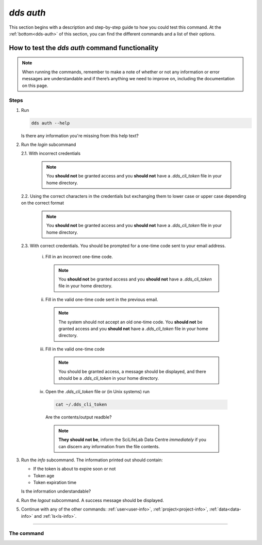 ==============
`dds auth`
==============

This section begins with a description and step-by-step guide to how you could test this command. At the :ref:`bottom<dds-auth>` of this section, you can find the different commands and a list of their options.

How to test the `dds auth` command functionality
----------------------------------------------------

.. note::

   When running the commands, remember to make a note of whether or not any information or error messages are understandable and if there’s anything we need to improve on, including the documentation on this page.

Steps
~~~~~~~

1. Run 
   
   .. code-block:: 

      dds auth --help 
   
   Is there any information you're missing from this help text?

2. Run the `login` subcommand

   2.1. With incorrect credentials

      .. note::
         You **should not** be granted access and you **should not** have a `.dds_cli_token` file in your home directory.

   2.2. Using the correct characters in the credentials but exchanging them to lower case or upper case depending on the correct format

      .. note::
         You **should not** be granted access and you **should not** have a `.dds_cli_token` file in your home directory.

   2.3. With correct credentials. You should be prompted for a one-time code sent to your email address.

      (i) Fill in an incorrect one-time code. 

         .. note:: 
            You **should not** be granted access and you **should not** have a `.dds_cli_token` file in your home directory.
      
      (ii) Fill in the valid one-time code sent in the previous email.

         .. note:: 
            The system should not accept an old one-time code. You **should not** be granted access and you **should not** have a `.dds_cli_token` file in your home directory.
         
      (iii) Fill in the valid one-time code

         .. note::
            You should be granted access, a message should be displayed, and there should be a `.dds_cli_token` in your home directory.

      (iv) Open the `.dds_cli_token` file or (in Unix systems) run 
         
         .. code-block::
         
            cat ~/.dds_cli_token 
         
         Are the contents/output readble?
      
         .. note::
            **They should not be**, inform the SciLifeLab Data Centre *immediately* if you can discern any information from the file contents.

3. Run the `info` subcommand.
   The information printed out should contain:

   * If the token is about to expire soon or not 
   * Token age
   * Token expiration time

   Is the information understandable?

4. Run the `logout` subcommand. A success message should be displayed.

5. Continue with any of the other commands: :ref:`user<user-info>`, :ref:`project<project-info>`, :ref:`data<data-info>` and :ref:`ls<ls-info>`.

----

.. _dds-auth:

The command
~~~~~~~~~~~~

.. click:: dds_cli.__main__:auth_group_command
   :prog: dds auth
   :nested: full